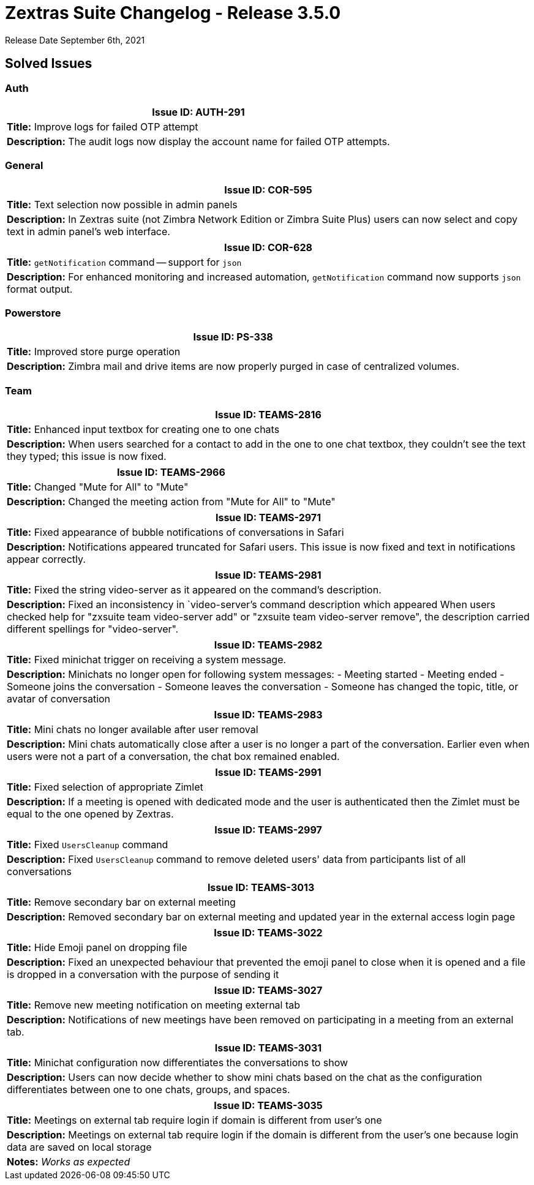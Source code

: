 [caption = ""]

= Zextras Suite Changelog - Release 3.5.0

Release Date September 6th, 2021

== Solved Issues

=== Auth
[cols="4*a", options="footer"]
|===
4+|*Issue ID:* AUTH-291

4+|*Title:* Improve logs for failed OTP attempt

4+|*Description:* The audit logs now display the account name for failed OTP attempts.
|===

=== General
[cols="4*a", options="footer"]
|===
4+|*Issue ID:* COR-595

4+|*Title:* Text selection now possible in admin panels

4+|*Description:* In Zextras suite (not Zimbra Network Edition or Zimbra Suite Plus) users can now select and copy text in admin panel's web interface.
|===

[cols="4*a", options="footer"]
|===
4+|*Issue ID:* COR-628

4+|*Title:* `getNotification` command -- support for `json`

4+|*Description:* For enhanced monitoring and increased automation, `getNotification` command now supports `json` format output.
|===

=== Powerstore
[cols="4*a", options="footer"]
|===
4+|*Issue ID:* PS-338

4+|*Title:* Improved store purge operation

4+|*Description:* Zimbra mail and drive items are now properly purged in case of centralized volumes.
|===

=== Team
[cols="4*a", options="footer"]
|===
4+|*Issue ID:* TEAMS-2816

4+|*Title:* Enhanced input textbox for creating one to one chats

4+|*Description:* When users searched for a contact to add in the one to one chat textbox, they couldn't see the text they typed; this issue is now fixed.
|===

[cols="4*a", options="footer"]
|===
4+|*Issue ID:* TEAMS-2966

4+|*Title:* Changed "Mute for All" to "Mute"

4+|*Description:* Changed the meeting action from "Mute for All" to "Mute"
|===

[cols="4*a", options="footer"]
|===
4+|*Issue ID:* TEAMS-2971

4+|*Title:* Fixed appearance of bubble notifications of conversations in Safari

4+|*Description:* Notifications appeared truncated for Safari users. This issue is now fixed and text in notifications appear correctly.
|===

[cols="4*a", options="footer"]
|===
4+|*Issue ID:* TEAMS-2981

4+|*Title:* Fixed the string video-server as it appeared on the command's description.

4+|*Description:* Fixed an inconsistency in `video-server`'s command description which appeared When users checked help for "zxsuite team video-server add" or "zxsuite team video-server remove", the description carried different spellings for "video-server".
|===

[cols="4*a", options="footer"]
|===
4+|*Issue ID:* TEAMS-2982

4+|*Title:* Fixed minichat trigger on receiving a system message.

4+|*Description:* Minichats no longer open for following system messages:
- Meeting started
- Meeting ended
- Someone joins the conversation
- Someone leaves the conversation
- Someone has changed the topic, title, or avatar of conversation
|===

[cols="4*a", options="footer"]
|===
4+|*Issue ID:* TEAMS-2983

4+|*Title:* Mini chats no longer available after user removal

4+|*Description:* Mini chats automatically close after a user is no longer a part of the conversation. Earlier even when users were not a part of a conversation, the chat box remained enabled.
|===

[cols="4*a", options="footer"]
|===
4+|*Issue ID:* TEAMS-2991

4+|*Title:* Fixed selection of appropriate Zimlet

4+|*Description:* If a meeting is opened with dedicated mode and the user is authenticated then the Zimlet must be equal to the one opened by Zextras.
|===

[cols="4*a", options="footer"]
|===
4+|*Issue ID:* TEAMS-2997

4+|*Title:* Fixed `UsersCleanup` command

4+|*Description:* Fixed `UsersCleanup` command to remove deleted users' data from participants list of all conversations

|===

[cols="4*a", options="footer"]
|===
4+|*Issue ID:* TEAMS-3013

4+|*Title:* Remove secondary bar on external meeting

4+|*Description:*  Removed secondary bar on external meeting and updated year in the external access login page
|===

[cols="4*a", options="footer"]
|===
4+|*Issue ID:* TEAMS-3022

4+|*Title:* Hide Emoji panel on dropping file

4+|*Description:* Fixed an unexpected behaviour that prevented the emoji panel to close when it is opened and a file is dropped in a conversation with the purpose of sending it
|===

[cols="4*a", options="footer"]
|===
4+|*Issue ID:* TEAMS-3027

4+|*Title:* Remove new meeting notification on meeting external tab

4+|*Description:* Notifications of new meetings have been removed on participating in a meeting from an external tab.
|===

[cols="4*a", options="footer"]
|===
4+|*Issue ID:* TEAMS-3031

4+|*Title:* Minichat configuration now differentiates the conversations to show

4+|*Description:* Users can now decide whether to show mini chats based on the chat as the configuration differentiates between one to one chats, groups, and spaces.
|===

[cols="4*a", options="footer"]
|===
4+|*Issue ID:* TEAMS-3035

4+|*Title:* Meetings on external tab require login if domain is different from user's one

4+|*Description:* Meetings on external tab require login if the domain is different from the user's one because login data are saved on local storage

4+|*Notes:* _Works as expected_
|===
